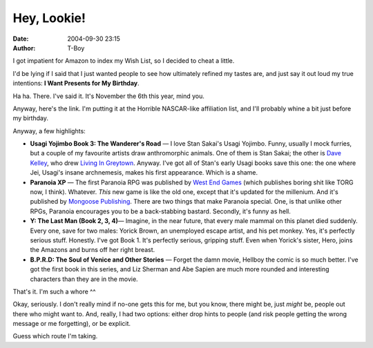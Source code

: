 Hey, Lookie!
############
:date: 2004-09-30 23:15
:author: T-Boy

I got impatient for Amazon to index my Wish List, so I decided to cheat
a little.

.. raw:: html

   </p>

I'd be lying if I said that I just wanted people to see how ultimately
refined my tastes are, and just say it out loud my true intentions: **I
Want Presents for My Birthday**.

.. raw:: html

   </p>

Ha ha. There. I've said it. It's November the 6th this year, mind you.

.. raw:: html

   </p>

Anyway, here's the link. I'm putting it at the Horrible NASCAR-like
affiliation list, and I'll probably whine a bit just before my birthday.

.. raw:: html

   </p>

|Tariq Kamal's Wish List @ Amazon.com|

.. raw:: html

   </p>

Anyway, a few highlights:

.. raw:: html

   </p>

-  **Usagi Yojimbo Book 3: The Wanderer's Road** — I love Stan Sakai's
   Usagi Yojimbo. Funny, usually I mock furries, but a couple of my
   favourite artists draw anthromorphic animals. One of them is Stan
   Sakai; the other is `Dave Kelley`_, who drew `Living In Greytown`_.
   Anyway. I've got all of Stan's early Usagi books save this one: the
   one where Jei, Usagi's insane archnemesis, makes his first
   appearance. Which is a shame.
-  **Paranoia XP** — The first Paranoia RPG was published by `West End
   Games`_ (which publishes boring shit like TORG now, I think).
   Whatever. *This* new game is like the old one, except that it's
   updated for the millenium. And it's published by `Mongoose
   Publishing`_. There are two things that make Paranoia special. One,
   is that unlike other RPGs, Paranoia encourages you to be a
   back-stabbing bastard. Secondly, it's funny as hell.
-  **Y: The Last Man (Book 2, 3, 4)**— Imagine, in the near future, that
   every male mammal on this planet died suddenly. Every one, save for
   two males: Yorick Brown, an unemployed escape artist, and his pet
   monkey. Yes, it's perfectly serious stuff. Honestly. I've got Book 1.
   It's perfectly serious, gripping stuff. Even when Yorick's sister,
   Hero, joins the Amazons and burns off her right breast.
-  **B.P.R.D: The Soul of Venice and Other Stories** — Forget the damn
   movie, Hellboy the comic is so much better. I've got the first book
   in this series, and Liz Sherman and Abe Sapien are much more rounded
   and interesting characters than they are in the movie.

.. raw:: html

   </p>

That's it. I'm such a whore ^^

.. raw:: html

   </p>

Okay, seriously. I don't really mind if no-one gets this for me, but you
know, there might be, just *might* be, people out there who might want
to. And, really, I had two options: either drop hints to people (and
risk people getting the wrong message or me forgetting), or be explicit.

Guess which route I'm taking.

.. raw:: html

   </p>

.. _Dave Kelley: http://davekellycentral.com/
.. _Living In Greytown: http://www.livingingreytown.com/
.. _West End Games: http://www.westendgames.com/
.. _Mongoose Publishing: http://www.mongoosepublishing.com/

.. |Tariq Kamal's Wish List @ Amazon.com| image:: http://images.bebudak.net/webicons/WL-Amazon.png
   :target: http://tinyurl.com/6c5t8
